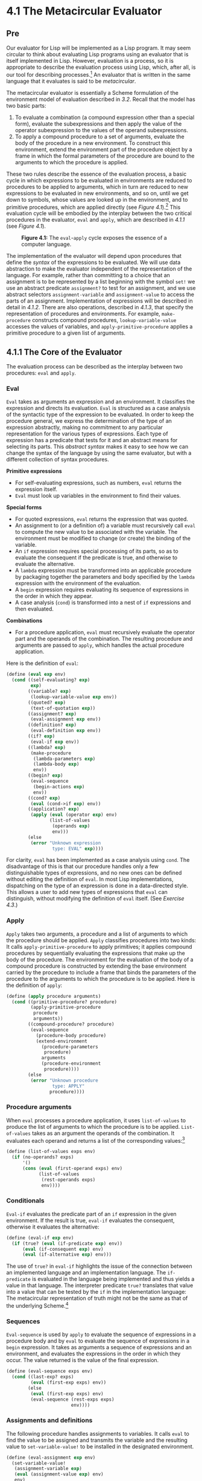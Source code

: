 * 4.1 The Metacircular Evaluator
** Pre
Our evaluator for Lisp will be implemented as a Lisp program. It may seem circular to think about evaluating Lisp programs using an evaluator that is itself implemented in Lisp. However, evaluation is a process, so it is appropriate to describe the evaluation process using Lisp, which, after all, is our tool for describing processes.[fn:3-207] An evaluator that is written in the same language that it evaluates is said to be  /metacircular/.

The metacircular evaluator is essentially a Scheme formulation of the environment model of evaluation described in [[3.2]]. Recall that the model has two basic parts:

1. To evaluate a combination (a compound expression other than a special form), evaluate the subexpressions and then apply the value of the operator subexpression to the values of the operand subexpressions.
2. To apply a compound procedure to a set of arguments, evaluate the body of the procedure in a new environment. To construct this environment, extend the environment part of the procedure object by a frame in which the formal parameters of the procedure are bound to the arguments to which the procedure is applied.

These two rules describe the essence of the evaluation process, a basic cycle in which expressions to be evaluated in environments are reduced to procedures to be applied to arguments, which in turn are reduced to new expressions to be evaluated in new environments, and so on, until we get down to symbols, whose values are looked up in the environment, and to primitive procedures, which are applied directly (see [[Figure 4.1]]).[fn:3-208] This evaluation cycle will be embodied by the interplay between the two critical procedures in the evaluator, =eval= and =apply=, which are described in [[4.1.1]] (see [[Figure 4.1]]).

#+CAPTION: *Figure 4.1:* The =eval=-=apply= cycle exposes the essence of a computer language.
[[file:fig/chap4/Fig4.1a.std.svg]]

The implementation of the evaluator will depend upon procedures that define the  /syntax/ of the expressions to be evaluated. We will use data abstraction to make the evaluator independent of the representation of the language. For example, rather than committing to a choice that an assignment is to be represented by a list beginning with the symbol =set!= we use an abstract predicate =assignment?= to test for an assignment, and we use abstract selectors =assignment-variable= and =assignment-value= to access the parts of an assignment. Implementation of expressions will be described in detail in [[4.1.2]]. There are also operations, described in [[4.1.3]], that specify the representation of procedures and environments. For example, =make-procedure= constructs compound procedures, =lookup-variable-value= accesses the values of variables, and =apply-primitive-procedure= applies a primitive procedure to a given list of arguments.

** 4.1.1 The Core of the Evaluator


The evaluation process can be described as the interplay between two procedures: =eval= and =apply=.

*** Eval


=Eval= takes as arguments an expression and an environment. It classifies the expression and directs its evaluation. =Eval= is structured as a case analysis of the syntactic type of the expression to be evaluated. In order to keep the procedure general, we express the determination of the type of an expression abstractly, making no commitment to any particular representation for the various types of expressions. Each type of expression has a predicate that tests for it and an abstract means for selecting its parts. This  /abstract syntax/ makes it easy to see how we can change the syntax of the language by using the same evaluator, but with a different collection of syntax procedures.

*Primitive expressions*

- For self-evaluating expressions, such as numbers, =eval= returns the expression itself.
- =Eval= must look up variables in the environment to find their values.

*Special forms*

- For quoted expressions, =eval= returns the expression that was quoted.
- An assignment to (or a definition of) a variable must recursively call =eval= to compute the new value to be associated with the variable. The environment must be modified to change (or create) the binding of the variable.
- An =if= expression requires special processing of its parts, so as to evaluate the consequent if the predicate is true, and otherwise to evaluate the alternative.
- A =lambda= expression must be transformed into an applicable procedure by packaging together the parameters and body specified by the =lambda= expression with the environment of the evaluation.
- A =begin= expression requires evaluating its sequence of expressions in the order in which they appear.
- A case analysis (=cond=) is transformed into a nest of =if= expressions and then evaluated.

*Combinations*

- For a procedure application, =eval= must recursively evaluate the operator part and the operands of the combination. The resulting procedure and arguments are passed to =apply=, which handles the actual procedure application.

Here is the definition of =eval=:

#+BEGIN_SRC lisp
    (define (eval exp env)
      (cond ((self-evaluating? exp)
             exp)
            ((variable? exp)
             (lookup-variable-value exp env))
            ((quoted? exp)
             (text-of-quotation exp))
            ((assignment? exp)
             (eval-assignment exp env))
            ((definition? exp)
             (eval-definition exp env))
            ((if? exp)
             (eval-if exp env))
            ((lambda? exp)
             (make-procedure
              (lambda-parameters exp)
              (lambda-body exp)
              env))
            ((begin? exp)
             (eval-sequence
              (begin-actions exp)
              env))
            ((cond? exp)
             (eval (cond->if exp) env))
            ((application? exp)
             (apply (eval (operator exp) env)
                    (list-of-values
                     (operands exp)
                     env)))
            (else
             (error "Unknown expression
                     type: EVAL" exp))))
#+END_SRC

For clarity, =eval= has been implemented as a case analysis using =cond=. The disadvantage of this is that our procedure handles only a few distinguishable types of expressions, and no new ones can be defined without editing the definition of =eval=. In most Lisp implementations, dispatching on the type of an expression is done in a data-directed style. This allows a user to add new types of expressions that =eval= can distinguish, without modifying the definition of =eval= itself. (See [[Exercise 4.3]].)

*** Apply


=Apply= takes two arguments, a procedure and a list of arguments to which the procedure should be applied. =Apply= classifies procedures into two kinds: It calls =apply-primitive-procedure= to apply primitives; it applies compound procedures by sequentially evaluating the expressions that make up the body of the procedure. The environment for the evaluation of the body of a compound procedure is constructed by extending the base environment carried by the procedure to include a frame that binds the parameters of the procedure to the arguments to which the procedure is to be applied. Here is the definition of =apply=:

#+BEGIN_SRC lisp
    (define (apply procedure arguments)
      (cond ((primitive-procedure? procedure)
             (apply-primitive-procedure
              procedure
              arguments))
            ((compound-procedure? procedure)
             (eval-sequence
               (procedure-body procedure)
               (extend-environment
                 (procedure-parameters
                  procedure)
                 arguments
                 (procedure-environment
                  procedure))))
            (else
             (error "Unknown procedure
                     type: APPLY"
                    procedure))))
#+END_SRC

*** Procedure arguments


When =eval= processes a procedure application, it uses =list-of-values= to produce the list of arguments to which the procedure is to be applied. =List-of-values= takes as an argument the operands of the combination. It evaluates each operand and returns a list of the corresponding values:[fn:3-209]

#+BEGIN_SRC lisp
    (define (list-of-values exps env)
      (if (no-operands? exps)
          '()
          (cons (eval (first-operand exps) env)
                (list-of-values
                 (rest-operands exps)
                 env))))
#+END_SRC

*** Conditionals


=Eval-if= evaluates the predicate part of an =if= expression in the given environment. If the result is true, =eval-if= evaluates the consequent, otherwise it evaluates the alternative:

#+BEGIN_SRC lisp
    (define (eval-if exp env)
      (if (true? (eval (if-predicate exp) env))
          (eval (if-consequent exp) env)
          (eval (if-alternative exp) env)))
#+END_SRC

The use of =true?= in =eval-if= highlights the issue of the connection between an implemented language and an implementation language. The =if-predicate= is evaluated in the language being implemented and thus yields a value in that language. The interpreter predicate =true?= translates that value into a value that can be tested by the =if= in the implementation language: The metacircular representation of truth might not be the same as that of the underlying Scheme.[fn:3-210]

*** Sequences


=Eval-sequence= is used by =apply= to evaluate the sequence of expressions in a procedure body and by =eval= to evaluate the sequence of expressions in a =begin= expression. It takes as arguments a sequence of expressions and an environment, and evaluates the expressions in the order in which they occur. The value returned is the value of the final expression.

#+BEGIN_SRC lisp
    (define (eval-sequence exps env)
      (cond ((last-exp? exps)
             (eval (first-exp exps) env))
            (else
             (eval (first-exp exps) env)
             (eval-sequence (rest-exps exps)
                            env))))
#+END_SRC

*** Assignments and definitions


The following procedure handles assignments to variables. It calls =eval= to find the value to be assigned and transmits the variable and the resulting value to =set-variable-value!= to be installed in the designated environment.

#+BEGIN_SRC lisp
    (define (eval-assignment exp env)
      (set-variable-value!
       (assignment-variable exp)
       (eval (assignment-value exp) env)
       env)
      'ok)
#+END_SRC

Definitions of variables are handled in a similar manner.[fn:3-211]

#+BEGIN_SRC lisp
    (define (eval-definition exp env)
      (define-variable!
        (definition-variable exp)
        (eval (definition-value exp) env)
        env)
      'ok)
#+END_SRC

We have chosen here to return the symbol =ok= as the value of an assignment or a definition.[fn:3-212]

#+BEGIN_QUOTE
  *Exercise 4.1:* Notice that we cannot tell whether the metacircular evaluator evaluates operands from left to right or from right to left. Its evaluation order is inherited from the underlying Lisp: If the arguments to =cons= in =list-of-values= are evaluated from left to right, then =list-of-values= will evaluate operands from left to right; and if the arguments to =cons= are evaluated from right to left, then =list-of-values= will evaluate operands from right to left.

  Write a version of =list-of-values= that evaluates operands from left to right regardless of the order of evaluation in the underlying Lisp. Also write a version of =list-of-values= that evaluates operands from right to left.
#+END_QUOTE

** 4.1.2 Representing Expressions


The evaluator is reminiscent of the symbolic differentiation program discussed in [[2.3.2]]. Both programs operate on symbolic expressions. In both programs, the result of operating on a compound expression is determined by operating recursively on the pieces of the expression and combining the results in a way that depends on the type of the expression. In both programs we used data abstraction to decouple the general rules of operation from the details of how expressions are represented. In the differentiation program this meant that the same differentiation procedure could deal with algebraic expressions in prefix form, in infix form, or in some other form. For the evaluator, this means that the syntax of the language being evaluated is determined solely by the procedures that classify and extract pieces of expressions.

Here is the specification of the syntax of our language:

- The only self-evaluating items are numbers and strings:

  #+BEGIN_SRC lisp
      (define (self-evaluating? exp)
        (cond ((number? exp) true)
              ((string? exp) true)
              (else false)))
  #+END_SRC

- Variables are represented by symbols:

  #+BEGIN_SRC lisp
      (define (variable? exp) (symbol? exp))
  #+END_SRC

- Quotations have the form =(quote ⟨text-of-quotation⟩)=:[fn:3-213]

  #+BEGIN_SRC lisp
      (define (quoted? exp)
        (tagged-list? exp 'quote))

      (define (text-of-quotation exp)
        (cadr exp))
  #+END_SRC

  =Quoted?= is defined in terms of the procedure =tagged-list?=, which identifies lists beginning with a designated symbol:

  #+BEGIN_SRC lisp
      (define (tagged-list? exp tag)
        (if (pair? exp)
            (eq? (car exp) tag)
            false))
  #+END_SRC

- Assignments have the form =(set! ⟨var⟩ ⟨value⟩)=:

  #+BEGIN_SRC lisp
      (define (assignment? exp)
        (tagged-list? exp 'set!))

      (define (assignment-variable exp)
        (cadr exp))

      (define (assignment-value exp) (caddr exp))
  #+END_SRC

- Definitions have the form

  #+BEGIN_SRC lisp
      (define ⟨var⟩ ⟨value⟩)
  #+END_SRC

  or the form

  #+BEGIN_SRC lisp
      (define (⟨var⟩ ⟨param₁⟩ … ⟨paramₙ⟩)
        ⟨body⟩)
  #+END_SRC

  The latter form (standard procedure definition) is syntactic sugar for

  #+BEGIN_SRC lisp
      (define ⟨var⟩
        (lambda (⟨param₁⟩ … ⟨paramₙ⟩)
          ⟨body⟩))
  #+END_SRC

  The corresponding syntax procedures are the following:

  #+BEGIN_SRC lisp
      (define (definition? exp)
        (tagged-list? exp 'define))

      (define (definition-variable exp)
        (if (symbol? (cadr exp))
            (cadr exp)
            (caadr exp)))

      (define (definition-value exp)
        (if (symbol? (cadr exp))
            (caddr exp)
            (make-lambda
             (cdadr exp)   ; formal parameters
             (cddr exp)))) ; body
  #+END_SRC

- =Lambda= expressions are lists that begin with the symbol =lambda=:

  #+BEGIN_SRC lisp
      (define (lambda? exp)
        (tagged-list? exp 'lambda))
      (define (lambda-parameters exp) (cadr exp))
      (define (lambda-body exp) (cddr exp))
  #+END_SRC

  We also provide a constructor for =lambda= expressions, which is used by =definition-value=, above:

  #+BEGIN_SRC lisp
      (define (make-lambda parameters body)
        (cons 'lambda (cons parameters body)))
  #+END_SRC

- Conditionals begin with =if= and have a predicate, a consequent, and an (optional) alternative. If the expression has no alternative part, we provide =false= as the alternative.[fn:3-214]

  #+BEGIN_SRC lisp
      (define (if? exp) (tagged-list? exp 'if))
      (define (if-predicate exp) (cadr exp))
      (define (if-consequent exp) (caddr exp))
      (define (if-alternative exp)
        (if (not (null? (cdddr exp)))
            (cadddr exp)
            'false))
  #+END_SRC

  We also provide a constructor for =if= expressions, to be used by =cond->if= to transform =cond= expressions into =if= expressions:

  #+BEGIN_SRC lisp
      (define (make-if predicate
                       consequent
                       alternative)
        (list 'if
              predicate
              consequent
              alternative))
  #+END_SRC

- =Begin= packages a sequence of expressions into a single expression. We include syntax operations on =begin= expressions to extract the actual sequence from the =begin= expression, as well as selectors that return the first expression and the rest of the expressions in the sequence.[fn:3-215]

  #+BEGIN_SRC lisp
      (define (begin? exp)
        (tagged-list? exp 'begin))
      (define (begin-actions exp) (cdr exp))
      (define (last-exp? seq) (null? (cdr seq)))
      (define (first-exp seq) (car seq))
      (define (rest-exps seq) (cdr seq))
  #+END_SRC

  We also include a constructor =sequence->exp= (for use by =cond->if=) that transforms a sequence into a single expression, using =begin= if necessary:

  #+BEGIN_SRC lisp
      (define (sequence->exp seq)
        (cond ((null? seq) seq)
              ((last-exp? seq) (first-exp seq))
              (else (make-begin seq))))

      (define (make-begin seq) (cons 'begin seq))
  #+END_SRC

- A procedure application is any compound expression that is not one of the above expression types. The =car= of the expression is the operator, and the =cdr= is the list of operands:

  #+BEGIN_SRC lisp
      (define (application? exp) (pair? exp))
      (define (operator exp) (car exp))
      (define (operands exp) (cdr exp))
      (define (no-operands? ops) (null? ops))
      (define (first-operand ops) (car ops))
      (define (rest-operands ops) (cdr ops))
  #+END_SRC

*** Derived expressions


Some special forms in our language can be defined in terms of expressions involving other special forms, rather than being implemented directly. One example is =cond=, which can be implemented as a nest of =if= expressions. For example, we can reduce the problem of evaluating the expression

#+BEGIN_SRC lisp
    (cond ((> x 0) x)
          ((= x 0) (display 'zero) 0)
          (else (- x)))
#+END_SRC

to the problem of evaluating the following expression involving =if= and =begin= expressions:

#+BEGIN_SRC lisp
    (if (> x 0)
        x
        (if (= x 0)
            (begin (display 'zero) 0)
            (- x)))
#+END_SRC

Implementing the evaluation of =cond= in this way simplifies the evaluator because it reduces the number of special forms for which the evaluation process must be explicitly specified.

We include syntax procedures that extract the parts of a =cond= expression, and a procedure =cond->if= that transforms =cond= expressions into =if= expressions. A case analysis begins with =cond= and has a list of predicate-action clauses. A clause is an =else= clause if its predicate is the symbol =else=.[fn:3-216]

#+BEGIN_SRC lisp
    (define (cond? exp)
      (tagged-list? exp 'cond))
    (define (cond-clauses exp) (cdr exp))
    (define (cond-else-clause? clause)
      (eq? (cond-predicate clause) 'else))
    (define (cond-predicate clause)
      (car clause))
    (define (cond-actions clause)
      (cdr clause))
    (define (cond->if exp)
      (expand-clauses (cond-clauses exp)))
    (define (expand-clauses clauses)
      (if (null? clauses)
          'false     ; no else clause
          (let ((first (car clauses))
                (rest (cdr clauses)))
            (if (cond-else-clause? first)
                (if (null? rest)
                    (sequence->exp
                     (cond-actions first))
                    (error "ELSE clause isn't
                            last: COND->IF"
                           clauses))
                (make-if (cond-predicate first)
                         (sequence->exp
                          (cond-actions first))
                         (expand-clauses
                          rest))))))
#+END_SRC

Expressions (such as =cond=) that we choose to implement as syntactic transformations are called  /derived expressions/. =Let= expressions are also derived expressions (see [[Exercise 4.6]]).[fn:3-217]

#+BEGIN_QUOTE
  *Exercise 4.2:* Louis Reasoner plans to reorder the =cond= clauses in =eval= so that the clause for procedure applications appears before the clause for assignments. He argues that this will make the interpreter more efficient: Since programs usually contain more applications than assignments, definitions, and so on, his modified =eval= will usually check fewer clauses than the original =eval= before identifying the type of an expression.

  1. What is wrong with Louis's plan? (Hint: What will Louis's evaluator do with the expression =(define x 3)=?)
  2. Louis is upset that his plan didn't work. He is willing to go to any lengths to make his evaluator recognize procedure applications before it checks for most other kinds of expressions. Help him by changing the syntax of the evaluated language so that procedure applications start with =call=. For example, instead of =(factorial 3)= we will now have to write =(call factorial 3)= and instead of =(+ 1 2)= we will have to write =(call + 1 2)=.
#+END_QUOTE

#+BEGIN_QUOTE
  *Exercise 4.3:* Rewrite =eval= so that the dispatch is done in data-directed style. Compare this with the data-directed differentiation procedure of [[Exercise 2.73]]. (You may use the =car= of a compound expression as the type of the expression, as is appropriate for the syntax implemented in this section.)
#+END_QUOTE

#+BEGIN_QUOTE
  *Exercise 4.4:* Recall the definitions of the special forms =and= and =or= from [[Chapter 1]]:

  - =and=: The expressions are evaluated from left to right. If any expression evaluates to false, false is returned; any remaining expressions are not evaluated. If all the expressions evaluate to true values, the value of the last expression is returned. If there are no expressions then true is returned.
  - =or=: The expressions are evaluated from left to right. If any expression evaluates to a true value, that value is returned; any remaining expressions are not evaluated. If all expressions evaluate to false, or if there are no expressions, then false is returned.

  Install =and= and =or= as new special forms for the evaluator by defining appropriate syntax procedures and evaluation procedures =eval-and= and =eval-or=. Alternatively, show how to implement =and= and =or= as derived expressions.
#+END_QUOTE

#+BEGIN_QUOTE
  *Exercise 4.5:* Scheme allows an additional syntax for =cond= clauses, =(⟨test⟩ => ⟨recipient⟩)=. If =⟨=test=⟩= evaluates to a true value, then =⟨=recipient=⟩= is evaluated. Its value must be a procedure of one argument; this procedure is then invoked on the value of the =⟨=test=⟩=, and the result is returned as the value of the =cond= expression. For example

  #+BEGIN_SRC lisp
      (cond ((assoc 'b '((a 1) (b 2))) => cadr)
            (else false))
  #+END_SRC

  returns 2. Modify the handling of =cond= so that it supports this extended syntax.
#+END_QUOTE

#+BEGIN_QUOTE
  *Exercise 4.6:* =Let= expressions are derived expressions, because

  #+BEGIN_SRC lisp
      (let ((⟨var₁⟩ ⟨exp₁⟩) … (⟨varₙ⟩ ⟨expₙ⟩))
        ⟨body⟩)
  #+END_SRC

  is equivalent to

  #+BEGIN_SRC lisp
      ((lambda (⟨var₁⟩ … ⟨varₙ⟩)
         ⟨body⟩)
       ⟨exp₁⟩
       …
       ⟨expₙ⟩)
  #+END_SRC

  Implement a syntactic transformation =let->combination= that reduces evaluating =let= expressions to evaluating combinations of the type shown above, and add the appropriate clause to =eval= to handle =let= expressions.
#+END_QUOTE

#+BEGIN_QUOTE
  *Exercise 4.7:* =Let*= is similar to =let=, except that the bindings of the =let*= variables are performed sequentially from left to right, and each binding is made in an environment in which all of the preceding bindings are visible. For example

  #+BEGIN_SRC lisp
      (let* ((x 3)
             (y (+ x 2))
             (z (+ x y 5)))
        (* x z))
  #+END_SRC

  returns 39. Explain how a =let*= expression can be rewritten as a set of nested =let= expressions, and write a procedure =let*->nested-lets= that performs this transformation. If we have already implemented =let= ([[Exercise 4.6]]) and we want to extend the evaluator to handle =let*=, is it sufficient to add a clause to =eval= whose action is

  #+BEGIN_SRC lisp
      (eval (let*->nested-lets exp) env)
  #+END_SRC

  or must we explicitly expand =let*= in terms of non-derived expressions?
#+END_QUOTE

#+BEGIN_QUOTE
  *Exercise 4.8:* “Named =let=” is a variant of =let= that has the form

  #+BEGIN_SRC lisp
      (let ⟨var⟩ ⟨bindings⟩ ⟨body⟩)
  #+END_SRC

  The =⟨=bindings=⟩= and =⟨=body=⟩= are just as in ordinary =let=, except that =⟨=var=⟩= is bound within =⟨=body=⟩= to a procedure whose body is =⟨=body=⟩= and whose parameters are the variables in the =⟨=bindings=⟩=. Thus, one can repeatedly execute the =⟨=body=⟩= by invoking the procedure named =⟨=var=⟩=. For example, the iterative Fibonacci procedure ([[1.2.2]]) can be rewritten using named =let= as follows:

  #+BEGIN_SRC lisp
      (define (fib n)
        (let fib-iter ((a 1) (b 0) (count n))
          (if (= count 0)
              b
              (fib-iter (+ a b)
                        a
                        (- count 1)))))
  #+END_SRC

  Modify =let->combination= of [[Exercise 4.6]] to also support named =let=.
#+END_QUOTE

#+BEGIN_QUOTE
  *Exercise 4.9:* Many languages support a variety of iteration constructs, such as =do=, =for=, =while=, and =until=. In Scheme, iterative processes can be expressed in terms of ordinary procedure calls, so special iteration constructs provide no essential gain in computational power. On the other hand, such constructs are often convenient. Design some iteration constructs, give examples of their use, and show how to implement them as derived expressions.
#+END_QUOTE

#+BEGIN_QUOTE
  *Exercise 4.10:* By using data abstraction, we were able to write an =eval= procedure that is independent of the particular syntax of the language to be evaluated. To illustrate this, design and implement a new syntax for Scheme by modifying the procedures in this section, without changing =eval= or =apply=.
#+END_QUOTE

** 4.1.3 Evaluator Data Structures


In addition to defining the external syntax of expressions, the evaluator implementation must also define the data structures that the evaluator manipulates internally, as part of the execution of a program, such as the representation of procedures and environments and the representation of true and false.

*** Testing of predicates


For conditionals, we accept anything to be true that is not the explicit =false= object.

#+BEGIN_SRC lisp
    (define (true? x)
      (not (eq? x false)))

    (define (false? x)
      (eq? x false))
#+END_SRC

*** Representing procedures


To handle primitives, we assume that we have available the following procedures:

- =(apply-primitive-procedure ⟨proc⟩ ⟨args⟩)=

  applies the given primitive procedure to the argument values in the list =⟨=args=⟩= and returns the result of the application.

- =(primitive-procedure? ⟨proc⟩)=

  tests whether =⟨=proc=⟩= is a primitive procedure.

These mechanisms for handling primitives are further described in [[4.1.4]].

Compound procedures are constructed from parameters, procedure bodies, and environments using the constructor =make-procedure=:

#+BEGIN_SRC lisp
    (define (make-procedure parameters body env)
      (list 'procedure parameters body env))
    (define (compound-procedure? p)
      (tagged-list? p 'procedure))
    (define (procedure-parameters p) (cadr p))
    (define (procedure-body p) (caddr p))
    (define (procedure-environment p) (cadddr p))
#+END_SRC

*** Operations on Environments


The evaluator needs operations for manipulating environments. As explained in [[3.2]], an environment is a sequence of frames, where each frame is a table of bindings that associate variables with their corresponding values. We use the following operations for manipulating environments:

- =(lookup-variable-value ⟨var⟩ ⟨env⟩)=

  returns the value that is bound to the symbol =⟨=var=⟩= in the environment =⟨=env=⟩=, or signals an error if the variable is unbound.

- =(extend-environment ⟨variables⟩ ⟨values⟩ ⟨base-env⟩)=

  returns a new environment, consisting of a new frame in which the symbols in the list =⟨=variables=⟩= are bound to the corresponding elements in the list =⟨=values=⟩=, where the enclosing environment is the environment =⟨=base-env=⟩=.

- =(define-variable! ⟨var⟩ ⟨value⟩ ⟨env⟩)=

  adds to the first frame in the environment =⟨=env=⟩= a new binding that associates the variable =⟨=var=⟩= with the value =⟨=value=⟩=.

- =(set-variable-value! ⟨var⟩ ⟨value⟩ ⟨env⟩)=

  changes the binding of the variable =⟨=var=⟩= in the environment =⟨=env=⟩= so that the variable is now bound to the value =⟨=value=⟩=, or signals an error if the variable is unbound.

To implement these operations we represent an environment as a list of frames. The enclosing environment of an environment is the =cdr= of the list. The empty environment is simply the empty list.

#+BEGIN_SRC lisp
    (define (enclosing-environment env) (cdr env))
    (define (first-frame env) (car env))
    (define the-empty-environment '())
#+END_SRC

Each frame of an environment is represented as a pair of lists: a list of the variables bound in that frame and a list of the associated values.[fn:3-218]

#+BEGIN_SRC lisp
    (define (make-frame variables values)
      (cons variables values))
    (define (frame-variables frame) (car frame))
    (define (frame-values frame) (cdr frame))
    (define (add-binding-to-frame! var val frame)
      (set-car! frame (cons var (car frame)))
      (set-cdr! frame (cons val (cdr frame))))
#+END_SRC

To extend an environment by a new frame that associates variables with values, we make a frame consisting of the list of variables and the list of values, and we adjoin this to the environment. We signal an error if the number of variables does not match the number of values.

#+BEGIN_SRC lisp
    (define (extend-environment vars vals base-env)
      (if (= (length vars) (length vals))
          (cons (make-frame vars vals) base-env)
          (if (< (length vars) (length vals))
              (error "Too many arguments supplied"
                     vars
                     vals)
              (error "Too few arguments supplied"
                     vars
                     vals))))
#+END_SRC

To look up a variable in an environment, we scan the list of variables in the first frame. If we find the desired variable, we return the corresponding element in the list of values. If we do not find the variable in the current frame, we search the enclosing environment, and so on. If we reach the empty environment, we signal an “unbound variable” error.

#+BEGIN_SRC lisp
    (define (lookup-variable-value var env)
      (define (env-loop env)
        (define (scan vars vals)
          (cond ((null? vars)
                 (env-loop
                  (enclosing-environment env)))
                ((eq? var (car vars))
                 (car vals))
                (else (scan (cdr vars)
                            (cdr vals)))))
        (if (eq? env the-empty-environment)
            (error "Unbound variable" var)
            (let ((frame (first-frame env)))
              (scan (frame-variables frame)
                    (frame-values frame)))))
      (env-loop env))
#+END_SRC

To set a variable to a new value in a specified environment, we scan for the variable, just as in =lookup-variable-value=, and change the corresponding value when we find it.

#+BEGIN_SRC lisp
    (define (set-variable-value! var val env)
      (define (env-loop env)
        (define (scan vars vals)
          (cond ((null? vars)
                 (env-loop
                  (enclosing-environment env)))
                ((eq? var (car vars))
                 (set-car! vals val))
                (else (scan (cdr vars)
                            (cdr vals)))))
        (if (eq? env the-empty-environment)
            (error "Unbound variable: SET!" var)
            (let ((frame (first-frame env)))
              (scan (frame-variables frame)
                    (frame-values frame)))))
      (env-loop env))
#+END_SRC

To define a variable, we search the first frame for a binding for the variable, and change the binding if it exists (just as in =set-variable-value!=). If no such binding exists, we adjoin one to the first frame.

#+BEGIN_SRC lisp
    (define (define-variable! var val env)
      (let ((frame (first-frame env)))
        (define (scan vars vals)
          (cond ((null? vars)
                 (add-binding-to-frame!
                  var val frame))
                ((eq? var (car vars))
                 (set-car! vals val))
                (else (scan (cdr vars)
                            (cdr vals)))))
        (scan (frame-variables frame)
              (frame-values frame))))
#+END_SRC

The method described here is only one of many plausible ways to represent environments. Since we used data abstraction to isolate the rest of the evaluator from the detailed choice of representation, we could change the environment representation if we wanted to. (See [[Exercise 4.11]].) In a production-quality Lisp system, the speed of the evaluator's environment operations---especially that of variable lookup---has a major impact on the performance of the system. The representation described here, although conceptually simple, is not efficient and would not ordinarily be used in a production system.[fn:3-219]

#+BEGIN_QUOTE
  *Exercise 4.11:* Instead of representing a frame as a pair of lists, we can represent a frame as a list of bindings, where each binding is a name-value pair. Rewrite the environment operations to use this alternative representation.
#+END_QUOTE

#+BEGIN_QUOTE
  *Exercise 4.12:* The procedures =define-variable!=, =set-variable-value!= and =lookup-variable-value= can be expressed in terms of more abstract procedures for traversing the environment structure. Define abstractions that capture the common patterns and redefine the three procedures in terms of these abstractions.
#+END_QUOTE

#+BEGIN_QUOTE
  *Exercise 4.13:* Scheme allows us to create new bindings for variables by means of =define=, but provides no way to get rid of bindings. Implement for the evaluator a special form =make-unbound!= that removes the binding of a given symbol from the environment in which the =make-unbound!= expression is evaluated. This problem is not completely specified. For example, should we remove only the binding in the first frame of the environment? Complete the specification and justify any choices you make.
#+END_QUOTE

** 4.1.4 Running the Evaluator as a Program


Given the evaluator, we have in our hands a description (expressed in Lisp) of the process by which Lisp expressions are evaluated. One advantage of expressing the evaluator as a program is that we can run the program. This gives us, running within Lisp, a working model of how Lisp itself evaluates expressions. This can serve as a framework for experimenting with evaluation rules, as we shall do later in this chapter.

Our evaluator program reduces expressions ultimately to the application of primitive procedures. Therefore, all that we need to run the evaluator is to create a mechanism that calls on the underlying Lisp system to model the application of primitive procedures.

There must be a binding for each primitive procedure name, so that when =eval= evaluates the operator of an application of a primitive, it will find an object to pass to =apply=. We thus set up a global environment that associates unique objects with the names of the primitive procedures that can appear in the expressions we will be evaluating. The global environment also includes bindings for the symbols =true= and =false=, so that they can be used as variables in expressions to be evaluated.

#+BEGIN_SRC lisp
    (define (setup-environment)
      (let ((initial-env
             (extend-environment
              (primitive-procedure-names)
              (primitive-procedure-objects)
              the-empty-environment)))
        (define-variable! 'true true initial-env)
        (define-variable! 'false false initial-env)
        initial-env))

    (define the-global-environment
      (setup-environment))
#+END_SRC

It does not matter how we represent the primitive procedure objects, so long as =apply= can identify and apply them by using the procedures =primitive-procedure?= and =apply-primitive-procedure=. We have chosen to represent a primitive procedure as a list beginning with the symbol =primitive= and containing a procedure in the underlying Lisp that implements that primitive.

#+BEGIN_SRC lisp
    (define (primitive-procedure? proc)
      (tagged-list? proc 'primitive))

    (define (primitive-implementation proc)
      (cadr proc))
#+END_SRC

=Setup-environment= will get the primitive names and implementation procedures from a list:[fn:3-220]

#+BEGIN_SRC lisp
    (define primitive-procedures
      (list (list 'car car)
            (list 'cdr cdr)
            (list 'cons cons)
            (list 'null? null?)
            ⟨more primitives⟩ ))

    (define (primitive-procedure-names)
      (map car primitive-procedures))

    (define (primitive-procedure-objects)
      (map (lambda (proc)
             (list 'primitive (cadr proc)))
           primitive-procedures))
#+END_SRC

To apply a primitive procedure, we simply apply the implementation procedure to the arguments, using the underlying Lisp system:[fn:3-221]

#+BEGIN_SRC lisp
    (define (apply-primitive-procedure proc args)
      (apply-in-underlying-scheme
       (primitive-implementation proc) args))
#+END_SRC

For convenience in running the metacircular evaluator, we provide a  /driver loop/ that models the read-eval-print loop of the underlying Lisp system. It prints a  /prompt/, reads an input expression, evaluates this expression in the global environment, and prints the result. We precede each printed result by an  /output prompt/ so as to distinguish the value of the expression from other output that may be printed.[fn:3-222]

#+BEGIN_SRC lisp
    (define input-prompt  ";;; M-Eval input:")
    (define output-prompt ";;; M-Eval value:")

    (define (driver-loop)
      (prompt-for-input input-prompt)
      (let ((input (read)))
        (let ((output
               (eval input
                     the-global-environment)))
          (announce-output output-prompt)
          (user-print output)))
      (driver-loop))

    (define (prompt-for-input string)
      (newline) (newline)
      (display string) (newline))

    (define (announce-output string)
      (newline) (display string) (newline))
#+END_SRC

We use a special printing procedure, =user-print=, to avoid printing the environment part of a compound procedure, which may be a very long list (or may even contain cycles).

#+BEGIN_SRC lisp
    (define (user-print object)
      (if (compound-procedure? object)
          (display
           (list 'compound-procedure
                 (procedure-parameters object)
                 (procedure-body object)
                 '<procedure-env>))
          (display object)))
#+END_SRC

Now all we need to do to run the evaluator is to initialize the global environment and start the driver loop. Here is a sample interaction:

#+BEGIN_SRC lisp
    (define the-global-environment
      (setup-environment))

    (driver-loop)

    ;;; M-Eval input:
    (define (append x y)
      (if (null? x)
          y
          (cons (car x) (append (cdr x) y))))

    ;;; M-Eval value:
    ok

    ;;; M-Eval input:
    (append '(a b c) '(d e f))

    ;;; M-Eval value:
    (a b c d e f)
#+END_SRC

#+BEGIN_QUOTE
  *Exercise 4.14:* Eva Lu Ator and Louis Reasoner are each experimenting with the metacircular evaluator. Eva types in the definition of =map=, and runs some test programs that use it. They work fine. Louis, in contrast, has installed the system version of =map= as a primitive for the metacircular evaluator. When he tries it, things go terribly wrong. Explain why Louis's =map= fails even though Eva's works.
#+END_QUOTE

** 4.1.5 Data as Programs


In thinking about a Lisp program that evaluates Lisp expressions, an analogy might be helpful. One operational view of the meaning of a program is that a program is a description of an abstract (perhaps infinitely large) machine. For example, consider the familiar program to compute factorials:

#+BEGIN_SRC lisp
    (define (factorial n)
      (if (= n 1)
          1
          (* (factorial (- n 1)) n)))
#+END_SRC

We may regard this program as the description of a machine containing parts that decrement, multiply, and test for equality, together with a two-position switch and another factorial machine. (The factorial machine is infinite because it contains another factorial machine within it.) [[Figure 4.2]] is a flow diagram for the factorial machine, showing how the parts are wired together.

#+CAPTION: *Figure 4.2:* The factorial program, viewed as an abstract machine.
[[file:fig/chap4/Fig4.2a.std.svg]]

In a similar way, we can regard the evaluator as a very special machine that takes as input a description of a machine. Given this input, the evaluator configures itself to emulate the machine described. For example, if we feed our evaluator the definition of =factorial=, as shown in [[Figure 4.3]], the evaluator will be able to compute factorials.

#+CAPTION: *Figure 4.3:* The evaluator emulating a factorial machine.
[[file:fig/chap4/Fig4.3.std.svg]]

From this perspective, our evaluator is seen to be a  /universal machine/. It mimics other machines when these are described as Lisp programs.[fn:3-223] This is striking. Try to imagine an analogous evaluator for electrical circuits. This would be a circuit that takes as input a signal encoding the plans for some other circuit, such as a filter. Given this input, the circuit evaluator would then behave like a filter with the same description. Such a universal electrical circuit is almost unimaginably complex. It is remarkable that the program evaluator is a rather simple program.[fn:3-224]

Another striking aspect of the evaluator is that it acts as a bridge between the data objects that are manipulated by our programming language and the programming language itself. Imagine that the evaluator program (implemented in Lisp) is running, and that a user is typing expressions to the evaluator and observing the results. From the perspective of the user, an input expression such as =(* x x)= is an expression in the programming language, which the evaluator should execute. From the perspective of the evaluator, however, the expression is simply a list (in this case, a list of three symbols: =*=, =x=, and =x=) that is to be manipulated according to a well-defined set of rules.

That the user's programs are the evaluator's data need not be a source of confusion. In fact, it is sometimes convenient to ignore this distinction, and to give the user the ability to explicitly evaluate a data object as a Lisp expression, by making =eval= available for use in programs. Many Lisp dialects provide a primitive =eval= procedure that takes as arguments an expression and an environment and evaluates the expression relative to the environment.[fn:3-225] Thus,

#+BEGIN_SRC lisp
    (eval '(* 5 5) user-initial-environment)
#+END_SRC

and

#+BEGIN_SRC lisp
    (eval (cons '* (list 5 5))
          user-initial-environment)
#+END_SRC

will both return 25.[fn:3-226]

#+BEGIN_QUOTE
  *Exercise 4.15:* Given a one-argument procedure =p= and an object =a=, =p= is said to “halt” on =a= if evaluating the expression =(p a)= returns a value (as opposed to terminating with an error message or running forever). Show that it is impossible to write a procedure =halts?= that correctly determines whether =p= halts on =a= for any procedure =p= and object =a=. Use the following reasoning: If you had such a procedure =halts?=, you could implement the following program:

  #+BEGIN_SRC lisp
      (define (run-forever)
        (run-forever))

      (define (try p)
        (if (halts? p p)
            (run-forever)
            'halted))
  #+END_SRC

  Now consider evaluating the expression =(try try)= and show that any possible outcome (either halting or running forever) violates the intended behavior of =halts?=.[fn:3-227]
#+END_QUOTE

** 4.1.6 Internal Definitions


Our environment model of evaluation and our metacircular evaluator execute definitions in sequence, extending the environment frame one definition at a time. This is particularly convenient for interactive program development, in which the programmer needs to freely mix the application of procedures with the definition of new procedures. However, if we think carefully about the internal definitions used to implement block structure (introduced in [[1.1.8]]), we will find that name-by-name extension of the environment may not be the best way to define local variables.

Consider a procedure with internal definitions, such as

#+BEGIN_SRC lisp
    (define (f x)
      (define (even? n)
        (if (= n 0)
            true
            (odd? (- n 1))))
      (define (odd? n)
        (if (= n 0)
            false
            (even? (- n 1))))
      ⟨rest of body of f⟩)
#+END_SRC

Our intention here is that the name =odd?= in the body of the procedure =even?= should refer to the procedure =odd?= that is defined after =even?=. The scope of the name =odd?= is the entire body of =f=, not just the portion of the body of =f= starting at the point where the =define= for =odd?= occurs. Indeed, when we consider that =odd?= is itself defined in terms of =even?=---so that =even?= and =odd?= are mutually recursive procedures---we see that the only satisfactory interpretation of the two =define=s is to regard them as if the names =even?= and =odd?= were being added to the environment simultaneously. More generally, in block structure, the scope of a local name is the entire procedure body in which the =define= is evaluated.

As it happens, our interpreter will evaluate calls to =f= correctly, but for an “accidental” reason: Since the definitions of the internal procedures come first, no calls to these procedures will be evaluated until all of them have been defined. Hence, =odd?= will have been defined by the time =even?= is executed. In fact, our sequential evaluation mechanism will give the same result as a mechanism that directly implements simultaneous definition for any procedure in which the internal definitions come first in a body and evaluation of the value expressions for the defined variables doesn't actually use any of the defined variables. (For an example of a procedure that doesn't obey these restrictions, so that sequential definition isn't equivalent to simultaneous definition, see [[Exercise 4.19]].)[fn:3-228]

There is, however, a simple way to treat definitions so that internally defined names have truly simultaneous scope---just create all local variables that will be in the current environment before evaluating any of the value expressions. One way to do this is by a syntax transformation on =lambda= expressions. Before evaluating the body of a =lambda= expression, we “scan out” and eliminate all the internal definitions in the body. The internally defined variables will be created with a =let= and then set to their values by assignment. For example, the procedure

#+BEGIN_SRC lisp
    (lambda ⟨vars⟩
      (define u ⟨e1⟩)
      (define v ⟨e2⟩)
      ⟨e3⟩)
#+END_SRC

would be transformed into

#+BEGIN_SRC lisp
    (lambda ⟨vars⟩
      (let ((u '*unassigned*)
            (v '*unassigned*))
        (set! u ⟨e1⟩)
        (set! v ⟨e2⟩)
        ⟨e3⟩))
#+END_SRC

where =*unassigned*= is a special symbol that causes looking up a variable to signal an error if an attempt is made to use the value of the not-yet-assigned variable.

An alternative strategy for scanning out internal definitions is shown in [[Exercise 4.18]]. Unlike the transformation shown above, this enforces the restriction that the defined variables' values can be evaluated without using any of the variables' values.[fn:3-229]

#+BEGIN_QUOTE
  *Exercise 4.16:* In this exercise we implement the method just described for interpreting internal definitions. We assume that the evaluator supports =let= (see [[Exercise 4.6]]).

  1. Change =lookup-variable-value= ([[4.1.3]]) to signal an error if the value it finds is the symbol =*unassigned*=.
  2. Write a procedure =scan-out-defines= that takes a procedure body and returns an equivalent one that has no internal definitions, by making the transformation described above.
  3. Install =scan-out-defines= in the interpreter, either in =make-procedure= or in =procedure-body= (see [[4.1.3]]). Which place is better? Why?
#+END_QUOTE

#+BEGIN_QUOTE
  *Exercise 4.17:* Draw diagrams of the environment in effect when evaluating the expression =⟨=e3=⟩= in the procedure in the text, comparing how this will be structured when definitions are interpreted sequentially with how it will be structured if definitions are scanned out as described. Why is there an extra frame in the transformed program? Explain why this difference in environment structure can never make a difference in the behavior of a correct program. Design a way to make the interpreter implement the “simultaneous” scope rule for internal definitions without constructing the extra frame.
#+END_QUOTE

#+BEGIN_QUOTE
  *Exercise 4.18:* Consider an alternative strategy for scanning out definitions that translates the example in the text to

  #+BEGIN_SRC lisp
      (lambda ⟨vars⟩
        (let ((u '*unassigned*)
              (v '*unassigned*))
          (let ((a ⟨e1⟩)
                (b ⟨e2⟩))
            (set! u a)
            (set! v b))
          ⟨e3⟩))
  #+END_SRC

  Here =a= and =b= are meant to represent new variable names, created by the interpreter, that do not appear in the user's program. Consider the =solve= procedure from [[3.5.4]]:

  #+BEGIN_SRC lisp
      (define (solve f y0 dt)
        (define y (integral (delay dy) y0 dt))
        (define dy (stream-map f y))
        y)
  #+END_SRC

  Will this procedure work if internal definitions are scanned out as shown in this exercise? What if they are scanned out as shown in the text? Explain.
#+END_QUOTE

#+BEGIN_QUOTE
  *Exercise 4.19:* Ben Bitdiddle, Alyssa P. Hacker, and Eva Lu Ator are arguing about the desired result of evaluating the expression

  #+BEGIN_SRC lisp
      (let ((a 1))
        (define (f x)
          (define b (+ a x))
          (define a 5)
          (+ a b))
        (f 10))
  #+END_SRC

  Ben asserts that the result should be obtained using the sequential rule for =define=: =b= is defined to be 11, then =a= is defined to be 5, so the result is 16. Alyssa objects that mutual recursion requires the simultaneous scope rule for internal procedure definitions, and that it is unreasonable to treat procedure names differently from other names. Thus, she argues for the mechanism implemented in [[Exercise 4.16]]. This would lead to =a= being unassigned at the time that the value for =b= is to be computed. Hence, in Alyssa's view the procedure should produce an error. Eva has a third opinion. She says that if the definitions of =a= and =b= are truly meant to be simultaneous, then the value 5 for =a= should be used in evaluating =b=. Hence, in Eva's view =a= should be 5, =b= should be 15, and the result should be 20. Which (if any) of these viewpoints do you support? Can you devise a way to implement internal definitions so that they behave as Eva prefers?[fn:3-230]
#+END_QUOTE

#+BEGIN_QUOTE
  *Exercise 4.20:* Because internal definitions look sequential but are actually simultaneous, some people prefer to avoid them entirely, and use the special form =letrec= instead. =Letrec= looks like =let=, so it is not surprising that the variables it binds are bound simultaneously and have the same scope as each other. The sample procedure =f= above can be written without internal definitions, but with exactly the same meaning, as

  #+BEGIN_SRC lisp
      (define (f x)
        (letrec
            ((even?
              (lambda (n)
                (if (= n 0)
                    true
                    (odd? (- n 1)))))
             (odd?
              (lambda (n)
                (if (= n 0)
                    false
                    (even? (- n 1))))))
          ⟨rest of body of f⟩))
  #+END_SRC

  =Letrec= expressions, which have the form

  #+BEGIN_SRC lisp
      (letrec ((⟨var₁⟩ ⟨exp₁⟩) … (⟨varₙ⟩ ⟨expₙ⟩))
        ⟨body⟩)
  #+END_SRC

  are a variation on =let= in which the expressions [[file:fig/math/2e50297d36cf8be258fbc8e88f3756dd.svg]] that provide the initial values for the variables [[file:fig/math/ffaeddf3f9987c00c7b35c521f38b3b2.svg]] are evaluated in an environment that includes all the =letrec= bindings. This permits recursion in the bindings, such as the mutual recursion of =even?= and =odd?= in the example above, or the evaluation of 10 factorial with

  #+BEGIN_SRC lisp
      (letrec
          ((fact
            (lambda (n)
              (if (= n 1)
                  1
                  (* n (fact (- n 1)))))))
        (fact 10))
  #+END_SRC

  1. Implement =letrec= as a derived expression, by transforming a =letrec= expression into a =let= expression as shown in the text above or in [[Exercise 4.18]]. That is, the =letrec= variables should be created with a =let= and then be assigned their values with =set!=.
  2. Louis Reasoner is confused by all this fuss about internal definitions. The way he sees it, if you don't like to use =define= inside a procedure, you can just use =let=. Illustrate what is loose about his reasoning by drawing an environment diagram that shows the environment in which the =⟨=rest of body of =f==⟩= is evaluated during evaluation of the expression =(f 5)=, with =f= defined as in this exercise. Draw an environment diagram for the same evaluation, but with =let= in place of =letrec= in the definition of =f=.
#+END_QUOTE

#+BEGIN_QUOTE
  *Exercise 4.21:* Amazingly, Louis's intuition in [[Exercise 4.20]] is correct. It is indeed possible to specify recursive procedures without using =letrec= (or even =define=), although the method for accomplishing this is much more subtle than Louis imagined. The following expression computes 10 factorial by applying a recursive factorial procedure:[fn:3-231]

  #+BEGIN_SRC lisp
      ((lambda (n)
         ((lambda (fact) (fact fact n))
          (lambda (ft k)
            (if (= k 1)
                1
                (* k (ft ft (- k 1)))))))
       10)
  #+END_SRC

  1. Check (by evaluating the expression) that this really does compute factorials. Devise an analogous expression for computing Fibonacci numbers.
  2. Consider the following procedure, which includes mutually recursive internal definitions:

     #+BEGIN_SRC lisp
         (define (f x)
           (define (even? n)
             (if (= n 0)
                 true
                 (odd? (- n 1))))
           (define (odd? n)
             (if (= n 0)
                 false
                 (even? (- n 1))))
           (even? x))
     #+END_SRC

     Fill in the missing expressions to complete an alternative definition of =f=, which uses neither internal definitions nor =letrec=:

     #+BEGIN_SRC lisp
         (define (f x)
           ((lambda (even? odd?)
              (even? even? odd? x))
            (lambda (ev? od? n)
              (if (= n 0)
                  true
                  (od? ⟨??⟩ ⟨??⟩ ⟨??⟩)))
            (lambda (ev? od? n)
              (if (= n 0)
                  false
                  (ev? ⟨??⟩ ⟨??⟩ ⟨??⟩)))))
     #+END_SRC

#+END_QUOTE

** 4.1.7 Separating Syntactic Analysis from Execution


The evaluator implemented above is simple, but it is very inefficient, because the syntactic analysis of expressions is interleaved with their execution. Thus if a program is executed many times, its syntax is analyzed many times. Consider, for example, evaluating =(factorial 4)= using the following definition of =factorial=:

#+BEGIN_SRC lisp
    (define (factorial n)
      (if (= n 1)
          1
          (* (factorial (- n 1)) n)))
#+END_SRC

Each time =factorial= is called, the evaluator must determine that the body is an =if= expression and extract the predicate. Only then can it evaluate the predicate and dispatch on its value. Each time it evaluates the expression =(* (factorial (- n 1)) n)=, or the subexpressions =(factorial (- n 1))= and =(- n 1)=, the evaluator must perform the case analysis in =eval= to determine that the expression is an application, and must extract its operator and operands. This analysis is expensive. Performing it repeatedly is wasteful.

We can transform the evaluator to be significantly more efficient by arranging things so that syntactic analysis is performed only once.[fn:3-232] We split =eval=, which takes an expression and an environment, into two parts. The procedure =analyze= takes only the expression. It performs the syntactic analysis and returns a new procedure, the  /execution procedure/, that encapsulates the work to be done in executing the analyzed expression. The execution procedure takes an environment as its argument and completes the evaluation. This saves work because =analyze= will be called only once on an expression, while the execution procedure may be called many times.

With the separation into analysis and execution, =eval= now becomes

#+BEGIN_SRC lisp
    (define (eval exp env) ((analyze exp) env))
#+END_SRC

The result of calling =analyze= is the execution procedure to be applied to the environment. The =analyze= procedure is the same case analysis as performed by the original =eval= of [[4.1.1]], except that the procedures to which we dispatch perform only analysis, not full evaluation:

#+BEGIN_SRC lisp
    (define (analyze exp)
      (cond ((self-evaluating? exp)
             (analyze-self-evaluating exp))
            ((quoted? exp)
             (analyze-quoted exp))
            ((variable? exp)
             (analyze-variable exp))
            ((assignment? exp)
             (analyze-assignment exp))
            ((definition? exp)
             (analyze-definition exp))
            ((if? exp)
             (analyze-if exp))
            ((lambda? exp)
             (analyze-lambda exp))
            ((begin? exp)
             (analyze-sequence
              (begin-actions exp)))
            ((cond? exp)
             (analyze (cond->if exp)))
            ((application? exp)
             (analyze-application exp))
            (else
             (error "Unknown expression
                     type: ANALYZE"
                    exp))))
#+END_SRC

Here is the simplest syntactic analysis procedure, which handles self-evaluating expressions. It returns an execution procedure that ignores its environment argument and just returns the expression:

#+BEGIN_SRC lisp
    (define (analyze-self-evaluating exp)
      (lambda (env) exp))
#+END_SRC

For a quoted expression, we can gain a little efficiency by extracting the text of the quotation only once, in the analysis phase, rather than in the execution phase.

#+BEGIN_SRC lisp
    (define (analyze-quoted exp)
      (let ((qval (text-of-quotation exp)))
        (lambda (env) qval)))
#+END_SRC

Looking up a variable value must still be done in the execution phase, since this depends upon knowing the environment.[fn:3-233]

#+BEGIN_SRC lisp
    (define (analyze-variable exp)
      (lambda (env)
        (lookup-variable-value exp env)))
#+END_SRC

=Analyze-assignment= also must defer actually setting the variable until the execution, when the environment has been supplied. However, the fact that the =assignment-value= expression can be analyzed (recursively) during analysis is a major gain in efficiency, because the =assignment-value= expression will now be analyzed only once. The same holds true for definitions.

#+BEGIN_SRC lisp
    (define (analyze-assignment exp)
      (let ((var (assignment-variable exp))
            (vproc (analyze
                    (assignment-value exp))))
        (lambda (env)
          (set-variable-value!
           var (vproc env) env)
          'ok)))

    (define (analyze-definition exp)
      (let ((var (definition-variable exp))
            (vproc (analyze
                    (definition-value exp))))
        (lambda (env)
          (define-variable! var (vproc env) env)
          'ok)))
#+END_SRC

For =if= expressions, we extract and analyze the predicate, consequent, and alternative at analysis time.

#+BEGIN_SRC lisp
    (define (analyze-if exp)
      (let ((pproc (analyze (if-predicate exp)))
            (cproc (analyze (if-consequent exp)))
            (aproc (analyze (if-alternative exp))))
        (lambda (env)
          (if (true? (pproc env))
              (cproc env)
              (aproc env)))))
#+END_SRC

Analyzing a =lambda= expression also achieves a major gain in efficiency: We analyze the =lambda= body only once, even though procedures resulting from evaluation of the =lambda= may be applied many times.

#+BEGIN_SRC lisp
    (define (analyze-lambda exp)
      (let ((vars (lambda-parameters exp))
            (bproc (analyze-sequence
                    (lambda-body exp))))
        (lambda (env)
          (make-procedure vars bproc env))))
#+END_SRC

Analysis of a sequence of expressions (as in a =begin= or the body of a =lambda= expression) is more involved.[fn:3-234] Each expression in the sequence is analyzed, yielding an execution procedure. These execution procedures are combined to produce an execution procedure that takes an environment as argument and sequentially calls each individual execution procedure with the environment as argument.

#+BEGIN_SRC lisp
    (define (analyze-sequence exps)
      (define (sequentially proc1 proc2)
        (lambda (env) (proc1 env) (proc2 env)))
      (define (loop first-proc rest-procs)
        (if (null? rest-procs)
            first-proc
            (loop (sequentially first-proc
                                (car rest-procs))
                  (cdr rest-procs))))
      (let ((procs (map analyze exps)))
        (if (null? procs)
            (error "Empty sequence: ANALYZE"))
        (loop (car procs) (cdr procs))))
#+END_SRC

To analyze an application, we analyze the operator and operands and construct an execution procedure that calls the operator execution procedure (to obtain the actual procedure to be applied) and the operand execution procedures (to obtain the actual arguments). We then pass these to =execute-application=, which is the analog of =apply= in [[4.1.1]]. =Execute-application= differs from =apply= in that the procedure body for a compound procedure has already been analyzed, so there is no need to do further analysis. Instead, we just call the execution procedure for the body on the extended environment.

#+BEGIN_SRC lisp
    (define (analyze-application exp)
      (let ((fproc (analyze (operator exp)))
            (aprocs (map analyze (operands exp))))
        (lambda (env)
          (execute-application
           (fproc env)
           (map (lambda (aproc) (aproc env))
                aprocs)))))

    (define (execute-application proc args)
      (cond ((primitive-procedure? proc)
             (apply-primitive-procedure proc args))
            ((compound-procedure? proc)
             ((procedure-body proc)
              (extend-environment
               (procedure-parameters proc)
               args
               (procedure-environment proc))))
            (else (error "Unknown procedure type:
                          EXECUTE-APPLICATION"
                         proc))))
#+END_SRC

Our new evaluator uses the same data structures, syntax procedures, and run-time support procedures as in [[4.1.2]], [[4.1.3]], and [[4.1.4]].

#+BEGIN_QUOTE
  *Exercise 4.22:* Extend the evaluator in this section to support the special form =let=. (See [[Exercise 4.6]].)
#+END_QUOTE

#+BEGIN_QUOTE
  *Exercise 4.23:* Alyssa P. Hacker doesn't understand why =analyze-sequence= needs to be so complicated. All the other analysis procedures are straightforward transformations of the corresponding evaluation procedures (or =eval= clauses) in [[4.1.1]]. She expected =analyze-sequence= to look like this:

  #+BEGIN_SRC lisp
      (define (analyze-sequence exps)
        (define (execute-sequence procs env)
          (cond ((null? (cdr procs))
                 ((car procs) env))
                (else ((car procs) env)
                      (execute-sequence
                       (cdr procs) env))))
        (let ((procs (map analyze exps)))
          (if (null? procs)
              (error "Empty sequence:
                      ANALYZE"))
          (lambda (env)
            (execute-sequence procs env))))
  #+END_SRC

  Eva Lu Ator explains to Alyssa that the version in the text does more of the work of evaluating a sequence at analysis time. Alyssa's sequence-execution procedure, rather than having the calls to the individual execution procedures built in, loops through the procedures in order to call them: In effect, although the individual expressions in the sequence have been analyzed, the sequence itself has not been.

  Compare the two versions of =analyze-sequence=. For example, consider the common case (typical of procedure bodies) where the sequence has just one expression. What work will the execution procedure produced by Alyssa's program do? What about the execution procedure produced by the program in the text above? How do the two versions compare for a sequence with two expressions?
#+END_QUOTE

#+BEGIN_QUOTE
  *Exercise 4.24:* Design and carry out some experiments to compare the speed of the original metacircular evaluator with the version in this section. Use your results to estimate the fraction of time that is spent in analysis versus execution for various procedures.
#+END_QUOTE

** Footnotes

[fn:3-207] Even so, there will remain important aspects of the evaluation process that are not elucidated by our evaluator. The most important of these are the detailed mechanisms by which procedures call other procedures and return values to their callers. We will address these issues in [[Chapter 5]], where we take a closer look at the evaluation process by implementing the evaluator as a simple register machine.

[fn:3-208] If we grant ourselves the ability to apply primitives, then what remains for us to implement in the evaluator? The job of the evaluator is not to specify the primitives of the language, but rather to provide the connective tissue---the means of combination and the means of abstraction---that binds a collection of primitives to form a language. Specifically:

- The evaluator enables us to deal with nested expressions. For example, although simply applying primitives would suffice for evaluating the expression =(+ 1 6)=, it is not adequate for handling =(+ 1 (* 2 3))=. As far as the primitive procedure =+= is concerned, its arguments must be numbers, and it would choke if we passed it the expression =(* 2 3)= as an argument. One important role of the evaluator is to choreograph procedure composition so that =(* 2 3)= is reduced to 6 before being passed as an argument to =+=.
- The evaluator allows us to use variables. For example, the primitive procedure for addition has no way to deal with expressions such as =(+ x 1)=. We need an evaluator to keep track of variables and obtain their values before invoking the primitive procedures.
- The evaluator allows us to define compound procedures. This involves keeping track of procedure definitions, knowing how to use these definitions in evaluating expressions, and providing a mechanism that enables procedures to accept arguments.
- The evaluator provides the special forms, which must be evaluated differently from procedure calls.

[fn:3-209] We could have simplified the =application?= clause in =eval= by using =map= (and stipulating that =operands= returns a list) rather than writing an explicit =list-of-values= procedure. We chose not to use =map= here to emphasize the fact that the evaluator can be implemented without any use of higher-order procedures (and thus could be written in a language that doesn't have higher-order procedures), even though the language that it supports will include higher-order procedures.

[fn:3-210] In this case, the language being implemented and the implementation language are the same. Contemplation of the meaning of =true?= here yields expansion of consciousness without the abuse of substance.

[fn:3-211] This implementation of =define= ignores a subtle issue in the handling of internal definitions, although it works correctly in most cases. We will see what the problem is and how to solve it in [[4.1.6]].

[fn:3-212] As we said when we introduced =define= and =set!=, these values are implementation-dependent in Scheme---that is, the implementor can choose what value to return.

[fn:3-213] As mentioned in [[2.3.1]], the evaluator sees a quoted expression as a list beginning with =quote=, even if the expression is typed with the quotation mark. For example, the expression ='a= would be seen by the evaluator as =(quote a)=. See [[Exercise 2.55]].

[fn:3-214] The value of an =if= expression when the predicate is false and there is no alternative is unspecified in Scheme; we have chosen here to make it false. We will support the use of the variables =true= and =false= in expressions to be evaluated by binding them in the global environment. See [[4.1.4]].

[fn:3-215] These selectors for a list of expressions---and the corresponding ones for a list of operands---are not intended as a data abstraction. They are introduced as mnemonic names for the basic list operations in order to make it easier to understand the explicit-control evaluator in [[5.4]].

[fn:3-216] The value of a =cond= expression when all the predicates are false and there is no =else= clause is unspecified in Scheme; we have chosen here to make it false.

[fn:3-217] Practical Lisp systems provide a mechanism that allows a user to add new derived expressions and specify their implementation as syntactic transformations without modifying the evaluator. Such a user-defined transformation is called a  /macro/. Although it is easy to add an elementary mechanism for defining macros, the resulting language has subtle name-conflict problems. There has been much research on mechanisms for macro definition that do not cause these difficulties. See, for example, [[Kohlbecker 1986]], [[Clinger and Rees 1991]], and [[Hanson 1991]].

[fn:3-218] Frames are not really a data abstraction in the following code: =Set-variable-value!= and =define-variable!= use =set-car!= to directly modify the values in a frame. The purpose of the frame procedures is to make the environment-manipulation procedures easy to read.

[fn:3-219] The drawback of this representation (as well as the variant in [[Exercise 4.11]]) is that the evaluator may have to search through many frames in order to find the binding for a given variable. (Such an approach is referred to as  /deep binding/.) One way to avoid this inefficiency is to make use of a strategy called  /lexical addressing/, which will be discussed in [[5.5.6]].

[fn:3-220] Any procedure defined in the underlying Lisp can be used as a primitive for the metacircular evaluator. The name of a primitive installed in the evaluator need not be the same as the name of its implementation in the underlying Lisp; the names are the same here because the metacircular evaluator implements Scheme itself. Thus, for example, we could put =(list 'first car)= or =(list 'square (lambda (x) (* x x)))= in the list of =primitive-procedures=.

[fn:3-221] =Apply-in-underlying-scheme= is the =apply= procedure we have used in earlier chapters. The metacircular evaluator's =apply= procedure ([[4.1.1]]) models the working of this primitive. Having two different things called =apply= leads to a technical problem in running the metacircular evaluator, because defining the metacircular evaluator's =apply= will mask the definition of the primitive. One way around this is to rename the metacircular =apply= to avoid conflict with the name of the primitive procedure. We have assumed instead that we have saved a reference to the underlying =apply= by doing

#+BEGIN_SRC lisp
    (define apply-in-underlying-scheme apply)
#+END_SRC

before defining the metacircular =apply=. This allows us to access the original version of =apply= under a different name.

[fn:3-222] The primitive procedure =read= waits for input from the user, and returns the next complete expression that is typed. For example, if the user types =(+ 23 x)=, =read= returns a three-element list containing the symbol =+=, the number 23, and the symbol =x=. If the user types ='x=, =read= returns a two-element list containing the symbol =quote= and the symbol =x=.

[fn:3-223] The fact that the machines are described in Lisp is inessential. If we give our evaluator a Lisp program that behaves as an evaluator for some other language, say C, the Lisp evaluator will emulate the C evaluator, which in turn can emulate any machine described as a C program. Similarly, writing a Lisp evaluator in C produces a C program that can execute any Lisp program. The deep idea here is that any evaluator can emulate any other. Thus, the notion of “what can in principle be computed” (ignoring practicalities of time and memory required) is independent of the language or the computer, and instead reflects an underlying notion of  /computability/. This was first demonstrated in a clear way by Alan M. Turing (1912-1954), whose 1936 paper laid the foundations for theoretical computer science. In the paper, Turing presented a simple computational model---now known as a  /Turing machine/---and argued that any “effective process” can be formulated as a program for such a machine. (This argument is known as the  /Church-Turing thesis/.) Turing then implemented a universal machine, i.e., a Turing machine that behaves as an evaluator for Turing-machine programs. He used this framework to demonstrate that there are well-posed problems that cannot be computed by Turing machines (see [[Exercise 4.15]]), and so by implication cannot be formulated as “effective processes.” Turing went on to make fundamental contributions to practical computer science as well. For example, he invented the idea of structuring programs using general-purpose subroutines. See [[Hodges 1983]] for a biography of Turing.

[fn:3-224] Some people find it counterintuitive that an evaluator, which is implemented by a relatively simple procedure, can emulate programs that are more complex than the evaluator itself. The existence of a universal evaluator machine is a deep and wonderful property of computation.  /Recursion theory/, a branch of mathematical logic, is concerned with logical limits of computation. Douglas Hofstadter's beautiful book Gödel, Escher, Bach explores some of these ideas ([[Hofstadter 1979]]).

[fn:3-225] Warning: This =eval= primitive is not identical to the =eval= procedure we implemented in [[4.1.1]], because it uses /actual/ Scheme environments rather than the sample environment structures we built in [[4.1.3]]. These actual environments cannot be manipulated by the user as ordinary lists; they must be accessed via =eval= or other special operations. Similarly, the =apply= primitive we saw earlier is not identical to the metacircular =apply=, because it uses actual Scheme procedures rather than the procedure objects we constructed in [[4.1.3]] and [[4.1.4]].

[fn:3-226] The MIT implementation of Scheme includes =eval=, as well as a symbol =user-initial-environment= that is bound to the initial environment in which the user's input expressions are evaluated.

[fn:3-227] Although we stipulated that =halts?= is given a procedure object, notice that this reasoning still applies even if =halts?= can gain access to the procedure's text and its environment. This is Turing's celebrated  /Halting Theorem/, which gave the first clear example of a  /non-computable/ problem, i.e., a well-posed task that cannot be carried out as a computational procedure.

[fn:3-228] Wanting programs to not depend on this evaluation mechanism is the reason for the “management is not responsible” remark in [[Footnote 28]] of [[Chapter 1]]. By insisting that internal definitions come first and do not use each other while the definitions are being evaluated, the IEEE standard for Scheme leaves implementors some choice in the mechanism used to evaluate these definitions. The choice of one evaluation rule rather than another here may seem like a small issue, affecting only the interpretation of “badly formed” programs. However, we will see in [[5.5.6]] that moving to a model of simultaneous scoping for internal definitions avoids some nasty difficulties that would otherwise arise in implementing a compiler.

[fn:3-229] The IEEE standard for Scheme allows for different implementation strategies by specifying that it is up to the programmer to obey this restriction, not up to the implementation to enforce it. Some Scheme implementations, including MIT Scheme, use the transformation shown above. Thus, some programs that don't obey this restriction will in fact run in such implementations.

[fn:3-230] The MIT implementors of Scheme support Alyssa on the following grounds: Eva is in principle correct---the definitions should be regarded as simultaneous. But it seems difficult to implement a general, efficient mechanism that does what Eva requires. In the absence of such a mechanism, it is better to generate an error in the difficult cases of simultaneous definitions (Alyssa's notion) than to produce an incorrect answer (as Ben would have it).

[fn:3-231] This example illustrates a programming trick for formulating recursive procedures without using =define=. The most general trick of this sort is the [[file:fig/math/e4262a87f8871ebce3cb99ff25f06e73.svg]]  /operator/, which can be used to give a “pure λ-calculus” implementation of recursion. (See [[Stoy 1977]] for details on the λ-calculus, and [[Gabriel 1988]] for an exposition of the [[file:fig/math/e4262a87f8871ebce3cb99ff25f06e73.svg]] operator in Scheme.)

[fn:3-232] This technique is an integral part of the compilation process, which we shall discuss in [[Chapter 5]]. Jonathan Rees wrote a Scheme interpreter like this in about 1982 for the T project ([[Rees and Adams 1982]]). Marc [[Feeley (1986)]] (see also [[Feeley and Lapalme 1987]]) independently invented this technique in his master's thesis.

[fn:3-233] There is, however, an important part of the variable search that /can/ be done as part of the syntactic analysis. As we will show in [[5.5.6]], one can determine the position in the environment structure where the value of the variable will be found, thus obviating the need to scan the environment for the entry that matches the variable.

[fn:3-234] See [[Exercise 4.23]]. for some insight into the processing of sequences.
